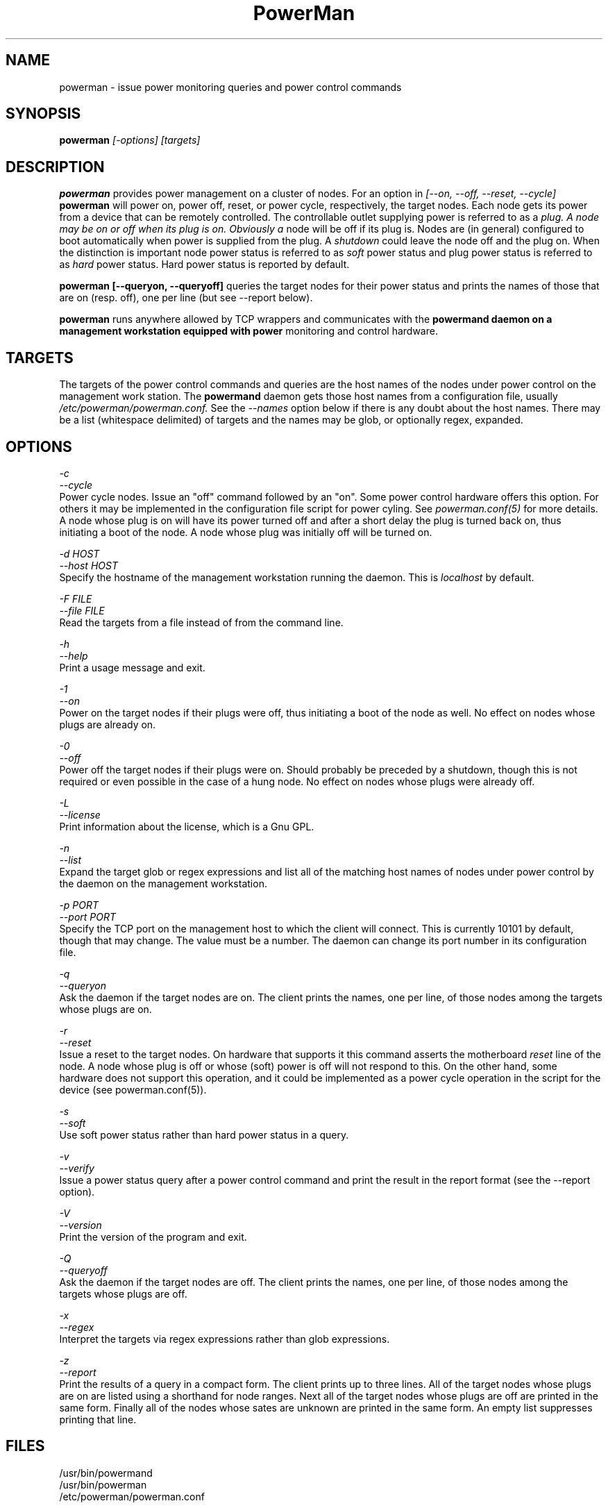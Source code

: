 \."#################################################################
\."$Id$
\."by Andrew C. Uselton <uselton2@llnl.gov> 
\."#################################################################
\."  Copyright (C) 2001-2002 The Regents of the University of California.
\."  Produced at Lawrence Livermore National Laboratory (cf, DISCLAIMER).
\."  Written by Andrew Uselton (uselton2@llnl.gov>
\."  UCRL-CODE-2002-008.
\."  
\."  This file is part of PowerMan, a remote power management program.
\."  For details, see <http://www.llnl.gov/linux/powerman/>.
\."  
\."  PowerMan is free software; you can redistribute it and/or modify it under
\."  the terms of the GNU General Public License as published by the Free
\."  Software Foundation; either version 2 of the License, or (at your option)
\."  any later version.
\."  
\."  PowerMan is distributed in the hope that it will be useful, but WITHOUT 
\."  ANY WARRANTY; without even the implied warranty of MERCHANTABILITY or 
\."  FITNESS FOR A PARTICULAR PURPOSE.  See the GNU General Public License 
\."  for more details.
\."  
\."  You should have received a copy of the GNU General Public License along
\."  with PowerMan; if not, write to the Free Software Foundation, Inc.,
\."  59 Temple Place, Suite 330, Boston, MA  02111-1307  USA.
\."#################################################################
.\"
.TH PowerMan 1 "Release 1.0.0" "LLNL" "PowerMan"

.SH NAME
powerman \- issue power monitoring queries and power control commands

.SH SYNOPSIS
.B powerman
.I "[-options] [targets]"

.SH DESCRIPTION
.B powerman
provides power management on a cluster of nodes.
For an option in 
.I [--on, --off, --reset, --cycle]
.B powerman
will power on, power off, reset, or power cycle, respectively, the 
target nodes.  Each node gets its power from a device that can 
be remotely controlled.  The controllable outlet supplying power
is referred to as a 
.I plug.  A node may be on or off when its plug is on.  Obviously a 
node will be off if its plug is.  Nodes are (in general) configured
to boot automatically when power is supplied from the plug.  A 
.I shutdown
could leave the node off and the plug on.  When the distinction is 
important node power status is referred to as 
.I soft
power status and plug power status is referred to as 
.I hard
power status.  Hard power status is reported by default.
.LP
.B powerman [--queryon, --queryoff]
queries the target nodes for their power status and prints the names of 
those that are on (resp. off), one per line (but see --report below).
.LP
.B powerman 
runs anywhere allowed by TCP wrappers and communicates with the 
.B powermand daemon on a management workstation equipped with power 
monitoring and control hardware.
.LP

.SH TARGETS
The targets of the power control commands and queries are the host names
of the nodes under power control on the management work station.  The
.B powermand
daemon gets those host names from a configuration file, usually 
.I /etc/powerman/powerman.conf.
See the 
.I --names
option below if there is any doubt about the host names.  There may be
a list (whitespace delimited) of targets and the names may be glob,
or optionally regex, expanded. 

.SH OPTIONS
.LP
.I "-c"
.br
.I "--cycle"
.br
Power cycle nodes.  Issue an "off" command followed by an "on".  Some 
power control hardware offers this option.  For others it may be 
implemented in the configuration file script for power cyling.  See
.I powerman.conf(5)
for more details.  A node whose plug is on will have its power turned 
off and after a short delay the plug is turned back on, thus initiating
a boot of the node.  A node whose plug was initially off will be turned 
on.
.LP
.I "-d HOST"
.br
.I "--host HOST"
.br
Specify the hostname of the management workstation running the daemon.  
This is 
.I localhost
by default.
.LP
.I "-F FILE"
.br
.I "--file FILE"
.br
Read the targets from a file instead of from the command line.
.LP
.I "-h"
.br
.I "--help"
.br
Print a usage message and exit.
.LP
.I "-1"
.br
.I "--on"
.br
Power on the target nodes if their plugs were off, thus initiating a 
boot of the node as well.  No effect on nodes whose plugs are already 
on.  
.LP
.I "-0"
.br
.I "--off"
.br
Power off the target nodes if their plugs were on.  Should probably be 
preceded by a shutdown, though this is not required or even possible
in the case of a hung node.  No effect on nodes whose plugs were 
already off.  
.LP
.I "-L"
.br
.I "--license"
.br
Print information about the license, which is a Gnu GPL.
.LP
.I "-n"
.br
.I "--list"
.br
Expand the target glob or regex expressions and list all of the matching
host names of nodes under power control by the daemon on the management 
workstation.
.LP
.I "-p PORT"
.br
.I "--port PORT"
.br
Specify the TCP port on the management host to which the client will
connect.  This is currently 10101 by default, though that may change.  The
value must be a number.  The daemon can change its port number in its 
configuration file. 
.LP
.I "-q"
.br
.I "--queryon"
.br
Ask the daemon if the target nodes are on.  The client prints the names,
one per line, of those nodes among the targets whose plugs are on.  
.LP
.I "-r"
.br
.I "--reset"
.br
Issue a reset to the target nodes.  On hardware that supports it this 
command asserts the motherboard 
.I reset
line of the node.  A node whose plug is off or whose (soft) power is
off will not respond to this.  On the other hand, some hardware does 
not support this operation, and it could be implemented as a power
cycle operation in the script for the device (see powerman.conf(5)).
.LP
.I "-s"
.br
.I "--soft"
.br
Use soft power status rather than hard power status in a query.
.LP
.I "-v"
.br
.I "--verify"
.br
Issue a power status query after a power control command and print 
the result in the report format (see the --report option).
.LP
.I "-V"
.br
.I "--version"
.br
Print the version of the program and exit.
.LP
.I "-Q"
.br
.I "--queryoff"
.br
Ask the daemon if the target nodes are off.  The client prints the names,
one per line, of those nodes among the targets whose plugs are off.  
.LP
.I "-x"
.br
.I "--regex"
.br
Interpret the targets via regex expressions rather than glob expressions.
.LP
.I "-z"
.br
.I "--report"
.br
Print the results of a query in a compact form.  The client prints 
up to three lines.  All of the target nodes whose plugs are on are listed
using a shorthand for node ranges.  Next all of the target nodes whose
plugs are off are printed in the same form.  Finally all of the nodes
whose sates are unknown are printed in the same form.  An empty list 
suppresses printing that line.

.SH "FILES"
/usr/bin/powermand
.br
/usr/bin/powerman
.br
/etc/powerman/powerman.conf
.br

.SH "ORIGIN"
Developed by Andrew  Uselton <useton2@llnl.gov> on LLNL's Linux 
clusters.  This software is open source and distributed under
the terms of the Gnu GPL.  

.SH "SEE ALSO"
powermand(1) powerman.conf(5)

